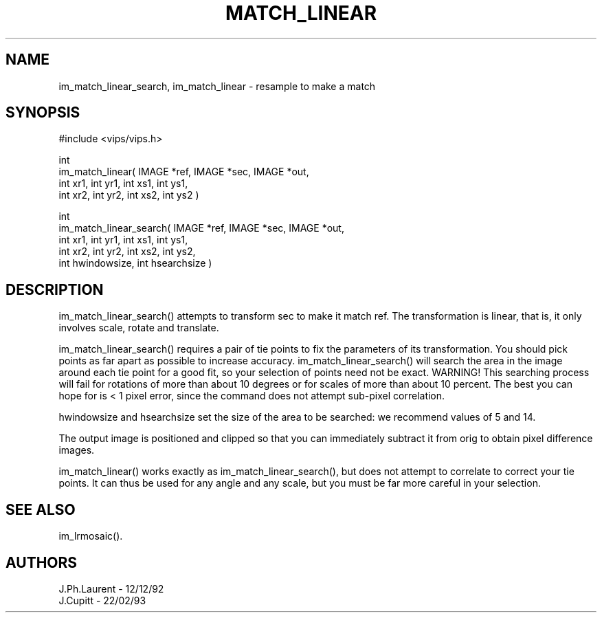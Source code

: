 .TH MATCH_LINEAR 3 "13 May 1991"
.SH NAME
im_match_linear_search, im_match_linear \- resample to make a match
.SH SYNOPSIS

#include <vips/vips.h>

int
.br
im_match_linear( IMAGE *ref, IMAGE *sec, IMAGE *out,
.br
   int xr1, int yr1, int xs1, int ys1, 
.br
   int xr2, int yr2, int xs2, int ys2 )

int
.br
im_match_linear_search( IMAGE *ref, IMAGE *sec, IMAGE *out,
.br
   int xr1, int yr1, int xs1, int ys1, 
.br
   int xr2, int yr2, int xs2, int ys2,
.br
   int hwindowsize, int hsearchsize )

.SH DESCRIPTION
im_match_linear_search() attempts to transform sec to make it match
ref. The transformation is linear, that is, it only involves scale,
rotate and translate.

im_match_linear_search() requires a pair of tie points to fix the parameters of 
its transformation. You should pick points as far apart as possible to 
increase accuracy. im_match_linear_search() will search the area in the image 
around each tie point for a good fit, so your selection of points need not 
be exact. WARNING! This searching process will fail for rotations of more 
than about 10 degrees or for scales of more than about 10 percent.
The best you can hope for is < 1 pixel error, since the command does not 
attempt sub-pixel correlation. 

hwindowsize and hsearchsize set the size of the area to be searched: we
recommend values of 5 and 14.

The output image is positioned and clipped so that you can immediately 
subtract it from orig to obtain pixel difference images.

im_match_linear() works exactly as im_match_linear_search(), but does not
attempt to correlate to correct your tie points. It can thus be used for any
angle and any scale, but you must be far more careful in your selection.

.SH SEE ALSO
im_lrmosaic().
.SH AUTHORS
J.Ph.Laurent \- 12/12/92
.br
J.Cupitt \- 22/02/93
